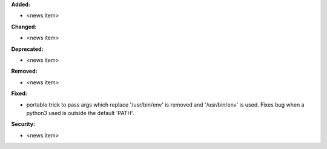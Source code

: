 **Added:**

* <news item>

**Changed:**

* <news item>

**Deprecated:**

* <news item>

**Removed:**

* <news item>

**Fixed:**

* portable trick to pass args which replace '/usr/bin/env' is removed and
  '/usr/bin/env' is used. Fixes bug when a python3 used is outside the default
  'PATH'.

**Security:**

* <news item>
